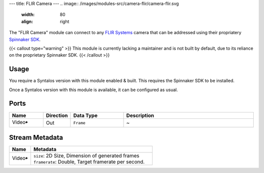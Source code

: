 ---
title: FLIR Camera
---
.. image:: /images/modules-src/camera-flir/camera-flir.svg
   :width: 80
   :align: right

The "FLIR Camera" module can connect to any `FLIR Systems <https://www.flir.com/>`_ camera that
can be addressed using their propriatery `Spinnaker SDK <https://www.flir.com/products/spinnaker-sdk/>`_.

{{< callout type="warning" >}}
This module is currently lacking a maintainer and is not built by default, due to its reliance on
the proprietary Spinnaker SDK.
{{< /callout >}}

Usage
=====

You require a Syntalos version with this module enabled & built. This requires the Spinnaker SDK to be installed.

Once a Syntalos version with this module is available, it can be configured as usual.


Ports
=====

.. list-table::
   :widths: 14 10 22 54
   :header-rows: 1

   * - Name
     - Direction
     - Data Type
     - Description

   * - Video🠺
     - Out
     - ``Frame``
     - ~


Stream Metadata
===============

.. list-table::
   :widths: 15 85
   :header-rows: 1

   * - Name
     - Metadata

   * - Video🠺
     - | ``size``: 2D Size, Dimension of generated frames
       | ``framerate``: Double, Target framerate per second.
